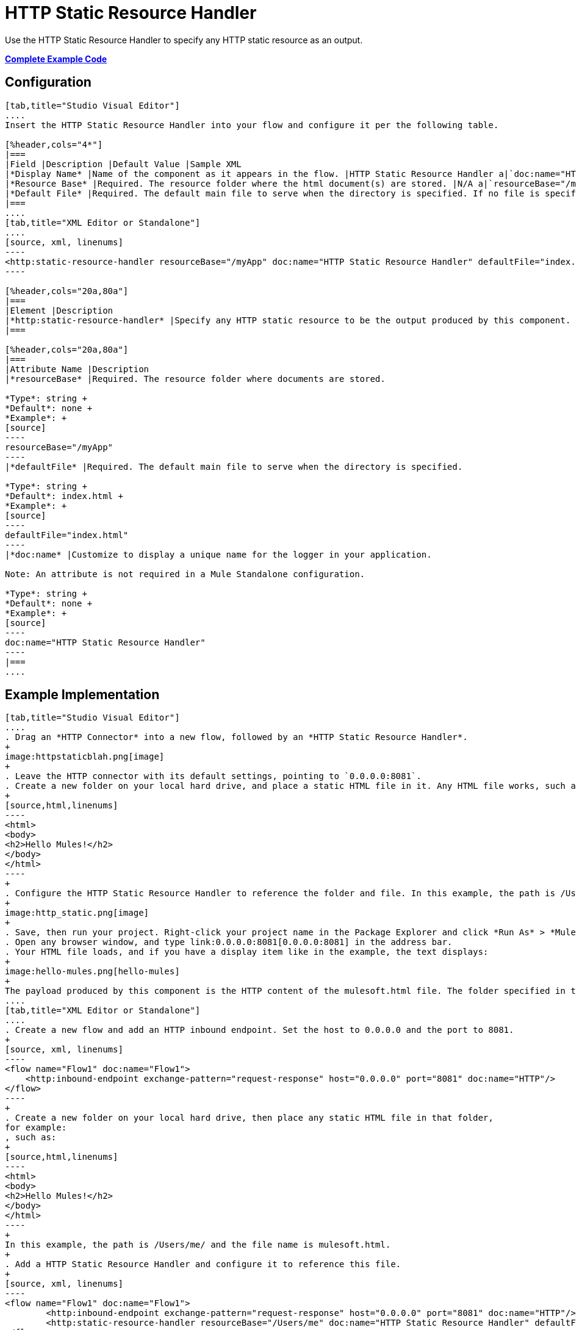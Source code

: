 = HTTP Static Resource Handler
:keywords: anypoint studio, esb, http resource, https resource

Use the HTTP Static Resource Handler to specify any HTTP static resource as an output. 

*<<Complete Example Code>>*

== Configuration

[tabs]
------
[tab,title="Studio Visual Editor"]
....
Insert the HTTP Static Resource Handler into your flow and configure it per the following table.

[%header,cols="4*"]
|===
|Field |Description |Default Value |Sample XML
|*Display Name* |Name of the component as it appears in the flow. |HTTP Static Resource Handler a|`doc:name="HTTP Static Resource Handler"`
|*Resource Base* |Required. The resource folder where the html document(s) are stored. |N/A a|`resourceBase="/myApp"`
|*Default File* |Required. The default main file to serve when the directory is specified. If no file is specified, index.html is used. |index.html a|`defaultFile="index.html"`
|===
....
[tab,title="XML Editor or Standalone"]
....
[source, xml, linenums]
----
<http:static-resource-handler resourceBase="/myApp" doc:name="HTTP Static Resource Handler" defaultFile="index.html"/>
----

[%header,cols="20a,80a"]
|===
|Element |Description
|*http:static-resource-handler* |Specify any HTTP static resource to be the output produced by this component. 
|===

[%header,cols="20a,80a"]
|===
|Attribute Name |Description
|*resourceBase* |Required. The resource folder where documents are stored.

*Type*: string +
*Default*: none +
*Example*: +
[source]
----
resourceBase="/myApp"
----
|*defaultFile* |Required. The default main file to serve when the directory is specified.

*Type*: string +
*Default*: index.html +
*Example*: +
[source]
----
defaultFile="index.html"
----
|*doc:name* |Customize to display a unique name for the logger in your application.

Note: An attribute is not required in a Mule Standalone configuration.

*Type*: string +
*Default*: none +
*Example*: +
[source]
----
doc:name="HTTP Static Resource Handler"
----
|===
....
------

== Example Implementation

[tabs]
------
[tab,title="Studio Visual Editor"]
....
. Drag an *HTTP Connector* into a new flow, followed by an *HTTP Static Resource Handler*.
+
image:httpstaticblah.png[image]
+
. Leave the HTTP connector with its default settings, pointing to `0.0.0.0:8081`.
. Create a new folder on your local hard drive, and place a static HTML file in it. Any HTML file works, such as:
+
[source,html,linenums]
----
<html>
<body>
<h2>Hello Mules!</h2>
</body>
</html>
----
+
. Configure the HTTP Static Resource Handler to reference the folder and file. In this example, the path is /Users/me/ and the file name is mulesoft.html.
+
image:http_static.png[image]
+
. Save, then run your project. Right-click your project name in the Package Explorer and click *Run As* > *Mule Application*. You can also run your application from the *Run* menu.
. Open any browser window, and type link:0.0.0.0:8081[0.0.0.0:8081] in the address bar. 
. Your HTML file loads, and if you have a display item like in the example, the text displays:
+
image:hello-mules.png[hello-mules]
+
The payload produced by this component is the HTTP content of the mulesoft.html file. The folder specified in the Resource Base may also contain other files such as .css stylesheets or .js scripts that the main .html file can reference.
....
[tab,title="XML Editor or Standalone"]
....
. Create a new flow and add an HTTP inbound endpoint. Set the host to 0.0.0.0 and the port to 8081.
+
[source, xml, linenums]
----
<flow name="Flow1" doc:name="Flow1">
    <http:inbound-endpoint exchange-pattern="request-response" host="0.0.0.0" port="8081" doc:name="HTTP"/>
</flow>
----
+
. Create a new folder on your local hard drive, then place any static HTML file in that folder,
for example:
, such as:
+
[source,html,linenums]
----
<html>
<body>
<h2>Hello Mules!</h2>
</body>
</html>
----
+
In this example, the path is /Users/me/ and the file name is mulesoft.html.
+
. Add a HTTP Static Resource Handler and configure it to reference this file.
+
[source, xml, linenums]
----
<flow name="Flow1" doc:name="Flow1">
        <http:inbound-endpoint exchange-pattern="request-response" host="0.0.0.0" port="8081" doc:name="HTTP"/>
        <http:static-resource-handler resourceBase="/Users/me" doc:name="HTTP Static Resource Handler" defaultFile="mulesoft.html"/>
</flow>
----
+
. Save, then run your project.
. Open any browser window, then type `0.0.0.0:8081` in the address bar:
+
image:hello-mules.png[hello-mules]
+
The payload produced by this component is the HTTP content of the mulesoft.html file. The folder specified in the Resource Base may also contain other files such as .css stylesheets or .js scripts that the main .html file can reference.
....
------

== Complete Example Code

[source, xml, linenums]
----
<?xml version="1.0" encoding="UTF-8"?>
<mule xmlns:http="http://www.mulesoft.org/schema/mule/http" xmlns="http://www.mulesoft.org/schema/mule/core" xmlns:doc="http://www.mulesoft.org/schema/mule/documentation" xmlns:spring="http://www.springframework.org/schema/beans"  xmlns:xsi="http://www.w3.org/2001/XMLSchema-instance" xsi:schemaLocation="http://www.springframework.org/schema/beans http://www.springframework.org/schema/beans/spring-beans-current.xsd
 
http://www.mulesoft.org/schema/mule/core http://www.mulesoft.org/schema/mule/core/current/mule.xsd
 
http://www.mulesoft.org/schema/mule/http http://www.mulesoft.org/schema/mule/http/current/mule-http.xsd">
 
    <flow name="http_static_resource_handler_testFlow1" doc:name="http_static_resource_handler_testFlow1">
 
        <http:inbound-endpoint exchange-pattern="request-response" host="0.0.0.0" port="8081" doc:name="HTTP"/>
 
        <http:static-resource-handler resourceBase="${app.home}/web" defaultFile="index.html" doc:name="HTTP Static Resource Handler"/>
    </flow>
 
</mule>
----

[TIP]
In this example, the resource handler deals with documents in the project folder `src/main/app/web`, referenced dynamically through the expression `${app.home}/web`

== See Also

* Add some link:/mule-user-guide/v/3.8/choice-flow-control-reference[conditional logic] to your flow link:/mule-user-guide/v/3.8/routers[routers].
* link:http://training.mulesoft.com[MuleSoft Training]
* link:https://www.mulesoft.com/webinars[MuleSoft Webinars]
* link:http://blogs.mulesoft.com[MuleSoft Blogs]
* link:http://forums.mulesoft.com[MuleSoft's Forums]
